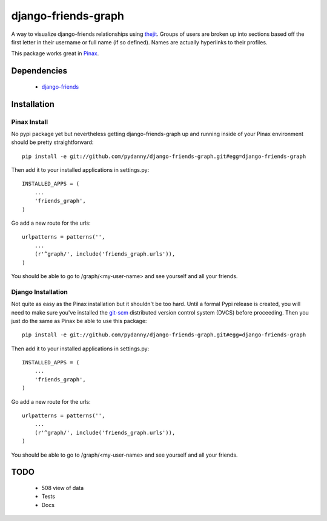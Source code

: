 ========================
django-friends-graph
========================

.. image:: http://farm4.static.flickr.com/3472/3928843275_d631c73db4.jpg

A way to visualize django-friends relationships using thejit_. Groups of users
are broken up into sections based off the first letter in their username or full name (if so defined). Names are actually hyperlinks to their profiles.

This package works great in Pinax_. 

Dependencies
============

 * django-friends_
 
Installation
============

Pinax Install
~~~~~~~~~~~~~

No pypi package yet but nevertheless getting django-friends-graph up and running inside of your Pinax environment should be pretty straightforward::

    pip install -e git://github.com/pydanny/django-friends-graph.git#egg=django-friends-graph

Then add it to your installed applications in settings.py::

    INSTALLED_APPS = (
        ...
        'friends_graph',
    )
    
Go add a new route for the urls::


    urlpatterns = patterns('',
        ...
        (r'^graph/', include('friends_graph.urls')),
    )
    
You should be able to go to /graph/<my-user-name> and see yourself and all your friends.

Django Installation
~~~~~~~~~~~~~~~~~~~

Not quite as easy as the Pinax installation but it shouldn't be too hard. Until a formal Pypi release is created, you will need to make sure you've installed the git-scm_ distributed version control system (DVCS) before proceeding. Then you just do the same as Pinax be able to use this package::

    pip install -e git://github.com/pydanny/django-friends-graph.git#egg=django-friends-graph

Then add it to your installed applications in settings.py::

    INSTALLED_APPS = (
        ...
        'friends_graph',
    )
    
Go add a new route for the urls::

    urlpatterns = patterns('',
        ...
        (r'^graph/', include('friends_graph.urls')),
    )
    
You should be able to go to /graph/<my-user-name> and see yourself and all your friends.
 
TODO
====

 * 508 view of data
 * Tests
 * Docs
 
.. _thejit: http://thejit.org/
.. _django-friends: http://github.com/jtauber/django-friends
.. _Pinax: http://pinaxproject.com
.. _git-scm: http://www.git-scm.org/